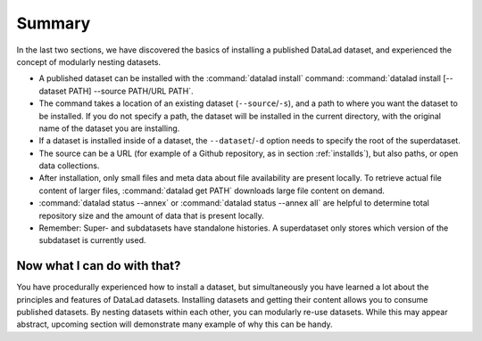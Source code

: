 .. _summary_nest:

Summary
-------

In the last two sections, we have discovered the basics of installing a published DataLad dataset,
and experienced the concept of modularly nesting datasets.

* A published dataset can be installed with the :command:`datalad install` command:
  :command:`datalad install [--dataset PATH] --source PATH/URL PATH`.

* The command takes a location of an existing dataset (``--source``/``-s``),
  and a path to where you want the dataset to be installed. If you do not specify a path,
  the dataset will be installed in the current directory, with the original name of the
  dataset you are installing.

* If a dataset is installed inside of a dataset, the ``--dataset``/``-d`` option
  needs to specify the root of the superdataset.

* The source can be a URL (for example of a Github repository, as in section :ref:`installds`), but also
  paths, or open data collections.

* After installation, only small files and meta data about file availability are present locally.
  To retrieve actual file content of larger files, :command:`datalad get PATH` downloads large file
  content on demand.

* :command:`datalad status --annex` or :command:`datalad status --annex all` are helpful to determine
  total repository size and the amount of data that is present locally.

* Remember: Super- and subdatasets have standalone histories. A superdataset only stores
  which version of the subdataset is currently used.


Now what I can do with that?
^^^^^^^^^^^^^^^^^^^^^^^^^^^^

You have procedurally experienced how to install a dataset, but simultaneously you have
learned a lot about the principles and features of DataLad datasets.
Installing datasets and getting their content allows you to consume published datasets.
By nesting datasets within each other, you can modularly re-use datasets. While this may
appear abstract, upcoming section will demonstrate many example of why this can be handy.

